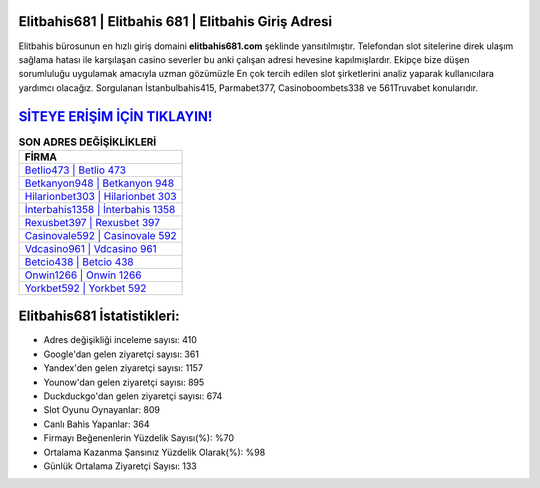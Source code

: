 ﻿Elitbahis681 | Elitbahis 681 | Elitbahis Giriş Adresi
===================================

.. image:: images/elitbahis-giris.jpg
   :width: 600
   
Elitbahis bürosunun en hızlı giriş domaini **elitbahis681.com** şeklinde yansıtılmıştır. Telefondan slot sitelerine direk ulaşım sağlama hatası ile karşılaşan casino severler bu anki çalışan adresi hevesine kapılmışlardır. Ekipçe bize düşen sorumluluğu uygulamak amacıyla uzman gözümüzle En çok tercih edilen slot şirketlerini analiz yaparak kullanıcılara yardımcı olacağız. Sorgulanan İstanbulbahis415, Parmabet377, Casinoboombets338 ve 561Truvabet konularıdır.

`SİTEYE ERİŞİM İÇİN TIKLAYIN! <https://uclck.me/gonow>`_
==============

.. list-table:: **SON ADRES DEĞİŞİKLİKLERİ**
   :widths: 100
   :header-rows: 1

   * - FİRMA
   * - `Betlio473 | Betlio 473 <betlio473-betlio-473-betlio-giris-adresi.html>`_
   * - `Betkanyon948 | Betkanyon 948 <betkanyon948-betkanyon-948-betkanyon-giris-adresi.html>`_
   * - `Hilarionbet303 | Hilarionbet 303 <hilarionbet303-hilarionbet-303-hilarionbet-giris-adresi.html>`_	 
   * - `İnterbahis1358 | İnterbahis 1358 <interbahis1358-interbahis-1358-interbahis-giris-adresi.html>`_	 
   * - `Rexusbet397 | Rexusbet 397 <rexusbet397-rexusbet-397-rexusbet-giris-adresi.html>`_ 
   * - `Casinovale592 | Casinovale 592 <casinovale592-casinovale-592-casinovale-giris-adresi.html>`_
   * - `Vdcasino961 | Vdcasino 961 <vdcasino961-vdcasino-961-vdcasino-giris-adresi.html>`_	 
   * - `Betcio438 | Betcio 438 <betcio438-betcio-438-betcio-giris-adresi.html>`_
   * - `Onwin1266 | Onwin 1266 <onwin1266-onwin-1266-onwin-giris-adresi.html>`_
   * - `Yorkbet592 | Yorkbet 592 <yorkbet592-yorkbet-592-yorkbet-giris-adresi.html>`_
	 
Elitbahis681 İstatistikleri:
===================================	 
* Adres değişikliği inceleme sayısı: 410
* Google'dan gelen ziyaretçi sayısı: 361
* Yandex'den gelen ziyaretçi sayısı: 1157
* Younow'dan gelen ziyaretçi sayısı: 895
* Duckduckgo'dan gelen ziyaretçi sayısı: 674
* Slot Oyunu Oynayanlar: 809
* Canlı Bahis Yapanlar: 364
* Firmayı Beğenenlerin Yüzdelik Sayısı(%): %70
* Ortalama Kazanma Şansınız Yüzdelik Olarak(%): %98
* Günlük Ortalama Ziyaretçi Sayısı: 133
